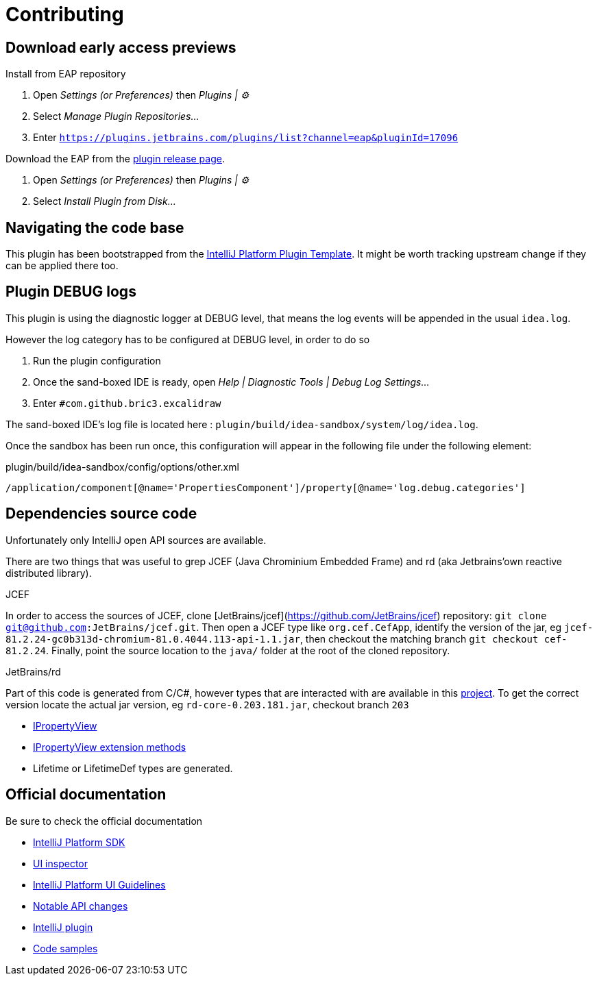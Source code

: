 
= Contributing

== Download early access previews

.Install from EAP repository
. Open _Settings (or Preferences)_ then _Plugins | ⚙️_
. Select _Manage Plugin Repositories..._
. Enter `https://plugins.jetbrains.com/plugins/list?channel=eap&pluginId=17096`

.Install EAP from disk
.Download the EAP from the https://github.com/bric3/excalidraw-jetbrains-plugin/releases[plugin release page].
. Open _Settings (or Preferences)_ then _Plugins | ⚙️_
. Select _Install Plugin from Disk..._


== Navigating the code base

This plugin has been bootstrapped from the https://github.com/JetBrains/intellij-platform-plugin-template[IntelliJ Platform Plugin Template].
It might be worth tracking upstream change if they can be applied there too.


== Plugin DEBUG logs

This plugin is using the diagnostic logger at DEBUG level, that means the log events
will be appended in the usual `idea.log`.

However the log category has to be configured at DEBUG level, in order to do so

. Run the plugin configuration
. Once the sand-boxed IDE is ready, open _Help | Diagnostic Tools | Debug Log Settings..._
. Enter `#com.github.bric3.excalidraw`

The sand-boxed IDE's log file is located here : `plugin/build/idea-sandbox/system/log/idea.log`.

Once the sandbox has been run once, this configuration will appear in the following file under the following element:

.plugin/build/idea-sandbox/config/options/other.xml
[source,xpath]
----
/application/component[@name='PropertiesComponent']/property[@name='log.debug.categories']
----


== Dependencies source code

Unfortunately only IntelliJ open API sources are available.

There are two things that was useful to grep JCEF (Java Chrominium Embedded Frame)
and rd (aka Jetbrains'own reactive distributed library).

.JCEF
In order to access the sources of JCEF, clone [JetBrains/jcef](https://github.com/JetBrains/jcef) repository:
`git clone git@github.com:JetBrains/jcef.git`. Then open a JCEF type
like `org.cef.CefApp`, identify the version of the jar, eg `jcef-81.2.24-gc0b313d-chromium-81.0.4044.113-api-1.1.jar`,
then checkout the matching branch `git checkout cef-81.2.24`. Finally,
point the source location to the `java/` folder at the root of the cloned
repository.

.JetBrains/rd
Part of this code is generated from C/C#, however types that are interacted with
are available in this https://github.com/JetBrains/rd[project]. To get the correct version locate
the actual jar version, eg `rd-core-0.203.181.jar`, checkout branch `203`

- https://github.com/JetBrains/rd/blob/203/rd-kt/rd-core/src/commonMain/kotlin/com/jetbrains/rd/util/reactive/Interfaces.kt[IPropertyView]
- https://github.com/JetBrains/rd/blob/211/rd-kt/rd-core/src/commonMain/kotlin/com/jetbrains/rd/util/reactive/SourceEx.kt[IPropertyView extension methods]
- Lifetime or LifetimeDef types are generated.


== Official documentation

Be sure to check the official documentation

- https://plugins.jetbrains.com/docs/intellij/[IntelliJ Platform SDK]
- https://plugins.jetbrains.com/docs/intellij/internal-ui-inspector.html[UI inspector]
- https://jetbrains.design/intellij/[IntelliJ Platform UI Guidelines]
- https://plugins.jetbrains.com/docs/intellij/api-notable.html[Notable API changes]

- https://github.com/JetBrains/intellij-plugins[IntelliJ plugin]
- https://github.com/JetBrains/intellij-sdk-code-samples[Code samples]
